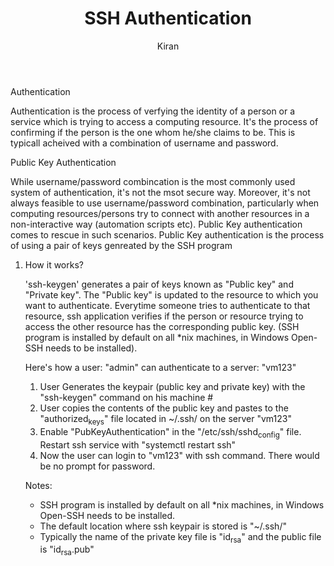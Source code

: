 #+TITLE: SSH Authentication
#+AUTHOR: Kiran
#+OPTIONS: H:1



** Authentication

Authentication is the process of verfying the identity of a person or
a service which is trying to access a computing resource. It's the process
of confirming if the person is the one whom he/she claims to be. This
is typicall acheived with a combination of username and password.



** Public Key Authentication

While username/password combincation is the most commonly used system
of authentication, it's not the msot secure way. Moreover, it's not
always feasible to use username/password combination, particularly
when computing resources/persons try to connect with another resources
in a non-interactive way (automation scripts etc). Public Key
authentication comes to rescue in such scenarios. Public Key
authentication is the process of using a pair of keys genreated by the
SSH program


*** How it works?


'ssh-keygen' generates a pair of keys known as "Public key" and "Private
key". The "Public key" is updated to the resource to which you want to
authenticate. Everytime someone tries to authenticate to that
resource, ssh application  verifies if the person or resource trying to
access the other resource has the corresponding public key.
(SSH program is installed by default on all *nix machines, in Windows Open-SSH needs to be installed).


Here's how a user: "admin" can authenticate to a server: "vm123"

1. User Generates the keypair (public key and private key) with the
   "ssh-keygen" command on his machine #
2. User copies the contents of the public key and pastes to the
   "authorized_keys" file located in ~/.ssh/ on the server "vm123"
3. Enable "PubKeyAuthentication" in the "/etc/ssh/sshd_config"
   file. Restart ssh service with "systemctl restart ssh"
4. Now the user can login to "vm123" with ssh command. There would be no prompt for password.



   Notes: 
   - SSH program is installed by default on all *nix machines, in
     Windows Open-SSH needs to be installed.
   - The default location where ssh keypair is stored is "~/.ssh/"
   - Typically the name of the private key file is "id_rsa" and the public file is "id_rsa.pub"
  
 
